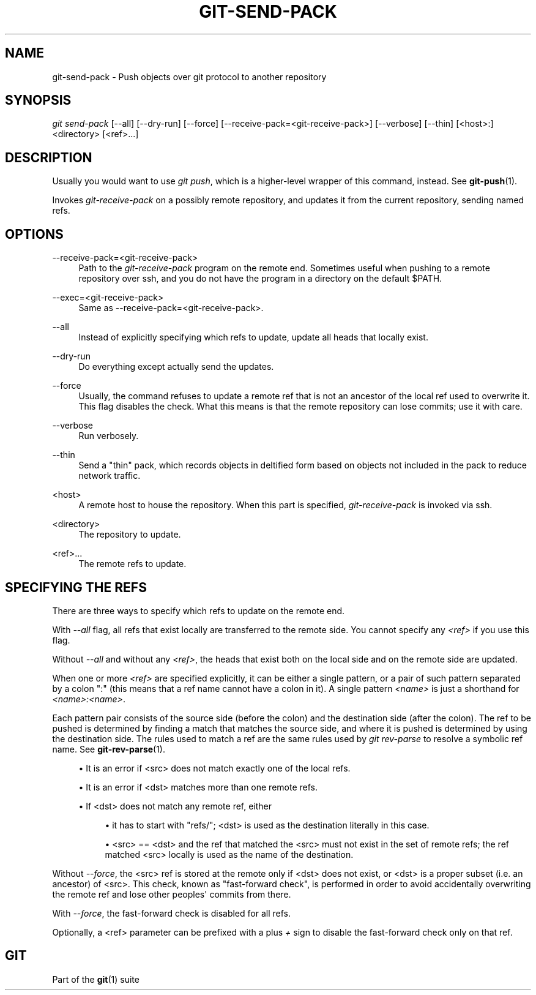 '\" t
.\"     Title: git-send-pack
.\"    Author: [FIXME: author] [see http://docbook.sf.net/el/author]
.\" Generator: DocBook XSL Stylesheets v1.75.2 <http://docbook.sf.net/>
.\"      Date: 12/21/2012
.\"    Manual: Git Manual
.\"    Source: Git 1.8.1.rc2.38.gb10c4ad
.\"  Language: English
.\"
.TH "GIT\-SEND\-PACK" "1" "12/21/2012" "Git 1\&.8\&.1\&.rc2\&.38\&.gb1" "Git Manual"
.\" -----------------------------------------------------------------
.\" * Define some portability stuff
.\" -----------------------------------------------------------------
.\" ~~~~~~~~~~~~~~~~~~~~~~~~~~~~~~~~~~~~~~~~~~~~~~~~~~~~~~~~~~~~~~~~~
.\" http://bugs.debian.org/507673
.\" http://lists.gnu.org/archive/html/groff/2009-02/msg00013.html
.\" ~~~~~~~~~~~~~~~~~~~~~~~~~~~~~~~~~~~~~~~~~~~~~~~~~~~~~~~~~~~~~~~~~
.ie \n(.g .ds Aq \(aq
.el       .ds Aq '
.\" -----------------------------------------------------------------
.\" * set default formatting
.\" -----------------------------------------------------------------
.\" disable hyphenation
.nh
.\" disable justification (adjust text to left margin only)
.ad l
.\" -----------------------------------------------------------------
.\" * MAIN CONTENT STARTS HERE *
.\" -----------------------------------------------------------------
.SH "NAME"
git-send-pack \- Push objects over git protocol to another repository
.SH "SYNOPSIS"
.sp
.nf
\fIgit send\-pack\fR [\-\-all] [\-\-dry\-run] [\-\-force] [\-\-receive\-pack=<git\-receive\-pack>] [\-\-verbose] [\-\-thin] [<host>:]<directory> [<ref>\&...]
.fi
.sp
.SH "DESCRIPTION"
.sp
Usually you would want to use \fIgit push\fR, which is a higher\-level wrapper of this command, instead\&. See \fBgit-push\fR(1)\&.
.sp
Invokes \fIgit\-receive\-pack\fR on a possibly remote repository, and updates it from the current repository, sending named refs\&.
.SH "OPTIONS"
.PP
\-\-receive\-pack=<git\-receive\-pack>
.RS 4
Path to the
\fIgit\-receive\-pack\fR
program on the remote end\&. Sometimes useful when pushing to a remote repository over ssh, and you do not have the program in a directory on the default $PATH\&.
.RE
.PP
\-\-exec=<git\-receive\-pack>
.RS 4
Same as \-\-receive\-pack=<git\-receive\-pack>\&.
.RE
.PP
\-\-all
.RS 4
Instead of explicitly specifying which refs to update, update all heads that locally exist\&.
.RE
.PP
\-\-dry\-run
.RS 4
Do everything except actually send the updates\&.
.RE
.PP
\-\-force
.RS 4
Usually, the command refuses to update a remote ref that is not an ancestor of the local ref used to overwrite it\&. This flag disables the check\&. What this means is that the remote repository can lose commits; use it with care\&.
.RE
.PP
\-\-verbose
.RS 4
Run verbosely\&.
.RE
.PP
\-\-thin
.RS 4
Send a "thin" pack, which records objects in deltified form based on objects not included in the pack to reduce network traffic\&.
.RE
.PP
<host>
.RS 4
A remote host to house the repository\&. When this part is specified,
\fIgit\-receive\-pack\fR
is invoked via ssh\&.
.RE
.PP
<directory>
.RS 4
The repository to update\&.
.RE
.PP
<ref>\&...
.RS 4
The remote refs to update\&.
.RE
.SH "SPECIFYING THE REFS"
.sp
There are three ways to specify which refs to update on the remote end\&.
.sp
With \fI\-\-all\fR flag, all refs that exist locally are transferred to the remote side\&. You cannot specify any \fI<ref>\fR if you use this flag\&.
.sp
Without \fI\-\-all\fR and without any \fI<ref>\fR, the heads that exist both on the local side and on the remote side are updated\&.
.sp
When one or more \fI<ref>\fR are specified explicitly, it can be either a single pattern, or a pair of such pattern separated by a colon ":" (this means that a ref name cannot have a colon in it)\&. A single pattern \fI<name>\fR is just a shorthand for \fI<name>:<name>\fR\&.
.sp
Each pattern pair consists of the source side (before the colon) and the destination side (after the colon)\&. The ref to be pushed is determined by finding a match that matches the source side, and where it is pushed is determined by using the destination side\&. The rules used to match a ref are the same rules used by \fIgit rev\-parse\fR to resolve a symbolic ref name\&. See \fBgit-rev-parse\fR(1)\&.
.sp
.RS 4
.ie n \{\
\h'-04'\(bu\h'+03'\c
.\}
.el \{\
.sp -1
.IP \(bu 2.3
.\}
It is an error if <src> does not match exactly one of the local refs\&.
.RE
.sp
.RS 4
.ie n \{\
\h'-04'\(bu\h'+03'\c
.\}
.el \{\
.sp -1
.IP \(bu 2.3
.\}
It is an error if <dst> matches more than one remote refs\&.
.RE
.sp
.RS 4
.ie n \{\
\h'-04'\(bu\h'+03'\c
.\}
.el \{\
.sp -1
.IP \(bu 2.3
.\}
If <dst> does not match any remote ref, either
.sp
.RS 4
.ie n \{\
\h'-04'\(bu\h'+03'\c
.\}
.el \{\
.sp -1
.IP \(bu 2.3
.\}
it has to start with "refs/"; <dst> is used as the destination literally in this case\&.
.RE
.sp
.RS 4
.ie n \{\
\h'-04'\(bu\h'+03'\c
.\}
.el \{\
.sp -1
.IP \(bu 2.3
.\}
<src> == <dst> and the ref that matched the <src> must not exist in the set of remote refs; the ref matched <src> locally is used as the name of the destination\&.
.RE
.RE
.sp
Without \fI\-\-force\fR, the <src> ref is stored at the remote only if <dst> does not exist, or <dst> is a proper subset (i\&.e\&. an ancestor) of <src>\&. This check, known as "fast\-forward check", is performed in order to avoid accidentally overwriting the remote ref and lose other peoples\(aq commits from there\&.
.sp
With \fI\-\-force\fR, the fast\-forward check is disabled for all refs\&.
.sp
Optionally, a <ref> parameter can be prefixed with a plus \fI+\fR sign to disable the fast\-forward check only on that ref\&.
.SH "GIT"
.sp
Part of the \fBgit\fR(1) suite
